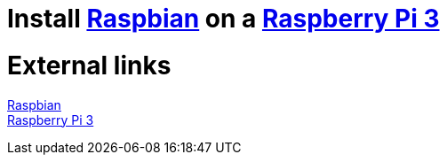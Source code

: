 = Install https://www.raspberrypi.org/downloads/raspbian/[Raspbian] on a https://www.raspberrypi.org/products/raspberry-pi-3-model-b-plus/[Raspberry Pi 3]

= External links
https://www.raspberrypi.org/downloads/raspbian/[Raspbian] +
https://www.raspberrypi.org/products/raspberry-pi-3-model-b-plus/[Raspberry Pi 3]
